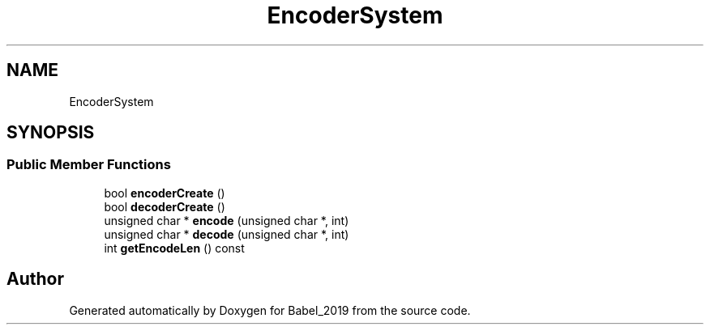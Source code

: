 .TH "EncoderSystem" 3 "Sun Oct 13 2019" "Version Alpha 1.2" "Babel_2019" \" -*- nroff -*-
.ad l
.nh
.SH NAME
EncoderSystem
.SH SYNOPSIS
.br
.PP
.SS "Public Member Functions"

.in +1c
.ti -1c
.RI "bool \fBencoderCreate\fP ()"
.br
.ti -1c
.RI "bool \fBdecoderCreate\fP ()"
.br
.ti -1c
.RI "unsigned char * \fBencode\fP (unsigned char *, int)"
.br
.ti -1c
.RI "unsigned char * \fBdecode\fP (unsigned char *, int)"
.br
.ti -1c
.RI "int \fBgetEncodeLen\fP () const"
.br
.in -1c

.SH "Author"
.PP 
Generated automatically by Doxygen for Babel_2019 from the source code\&.
